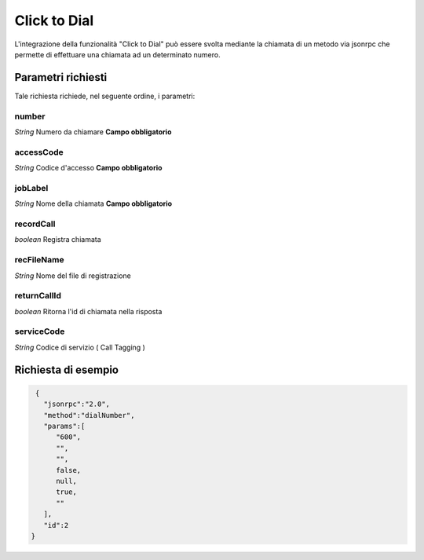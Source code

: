 =============
Click to Dial
=============

L'integrazione della funzionalità "Click to Dial" può essere svolta mediante la chiamata di un metodo via jsonrpc che permette di effettuare una chiamata ad un determinato numero.

Parametri richiesti
###################

Tale richiesta richiede, nel seguente ordine, i parametri: 

number
******
*String*    Numero da chiamare   **Campo obbligatorio**

accessCode
***********
*String*    Codice d'accesso     **Campo obbligatorio**

jobLabel
***********
*String*    Nome della chiamata  **Campo obbligatorio**

recordCall
***********
*boolean*   Registra chiamata

recFileName
***********
*String*    Nome del file di registrazione  

returnCallId
*************
*boolean*   Ritorna l'id di chiamata nella risposta

serviceCode
***********
*String*    Codice di servizio ( Call Tagging )


Richiesta di esempio
####################

.. code-block:: JSON

    {
      "jsonrpc":"2.0",
      "method":"dialNumber",
      "params":[
         "600",
         "",
         "",
         false,
         null,
         true,
         ""
      ],
      "id":2
   }